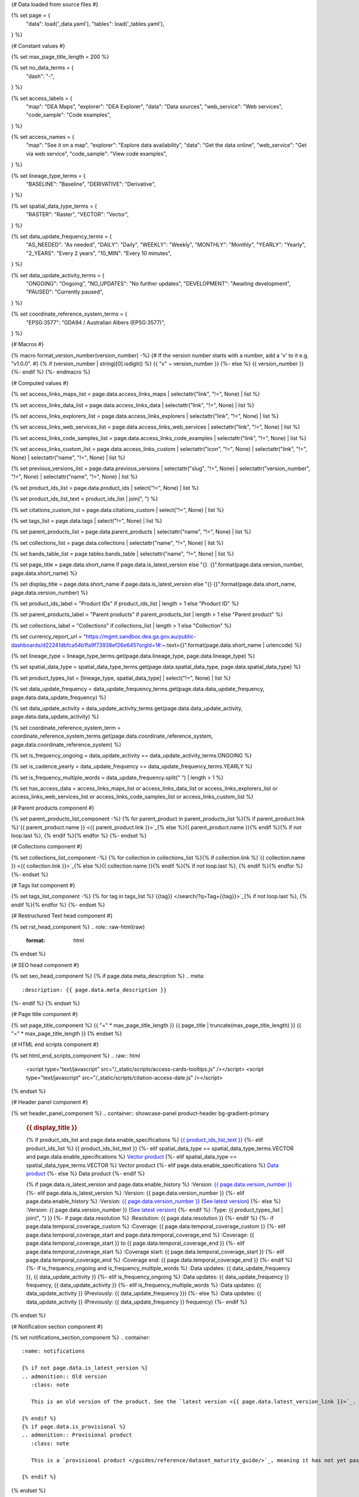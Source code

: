 {# Data loaded from source files #}

{% set page = {
   "data": load('_data.yaml'),
   "tables": load('_tables.yaml'),
} %}

{# Constant values #}

{% set max_page_title_length = 200 %}

{% set no_data_terms = {
   "dash": "\-",
} %}

{% set access_labels = {
   "map": "DEA Maps",
   "explorer": "DEA Explorer",
   "data": "Data sources",
   "web_service": "Web services",
   "code_sample": "Code examples",
} %}

{% set access_names = {
   "map": "See it on a map",
   "explorer": "Explore data availability",
   "data": "Get the data online",
   "web_service": "Get via web service",
   "code_sample": "View code examples",
} %}

{% set lineage_type_terms = {
   "BASELINE": "Baseline",
   "DERIVATIVE": "Derivative",
} %}

{% set spatial_data_type_terms = {
   "RASTER": "Raster",
   "VECTOR": "Vector",
} %}

{% set data_update_frequency_terms = {
   "AS_NEEDED": "As needed",
   "DAILY": "Daily",
   "WEEKLY": "Weekly",
   "MONTHLY": "Monthly",
   "YEARLY": "Yearly",
   "2_YEARS": "Every 2 years",
   "10_MIN": "Every 10 minutes",
} %}

{% set data_update_activity_terms = {
   "ONGOING": "Ongoing",
   "NO_UPDATES": "No further updates",
   "DEVELOPMENT": "Awaiting development",
   "PAUSED": "Currently paused",
} %}

{% set coordinate_reference_system_terms = {
   "EPSG:3577": "GDA94 / Australian Albers (EPSG:3577)",
} %}

{# Macros #}

{% macro format_version_number(version_number) -%} {# If the version number starts with a number, add a 'v' to it e.g. "v1.0.0". #}
{% if (version_number | string)[0].isdigit() %}
{{ "v" ~ version_number }}
{%- else %}
{{ version_number }}
{%- endif %}
{%- endmacro %}

{# Computed values #}

{% set access_links_maps_list = page.data.access_links_maps | selectattr("link", "!=", None) | list %}

{% set access_links_data_list = page.data.access_links_data | selectattr("link", "!=", None) | list %}

{% set access_links_explorers_list = page.data.access_links_explorers | selectattr("link", "!=", None) | list %}

{% set access_links_web_services_list = page.data.access_links_web_services | selectattr("link", "!=", None) | list %}

{% set access_links_code_samples_list = page.data.access_links_code_examples | selectattr("link", "!=", None) | list %}

{% set access_links_custom_list = page.data.access_links_custom | selectattr("icon", "!=", None) | selectattr("link", "!=", None) | selectattr("name", "!=", None) | list %}

{% set previous_versions_list = page.data.previous_versions | selectattr("slug", "!=", None) | selectattr("version_number", "!=", None) | selectattr("name", "!=", None) | list %}

{% set product_ids_list = page.data.product_ids | select("!=", None) | list %}

{% set product_ids_list_text = product_ids_list | join(", ") %}

{% set citations_custom_list = page.data.citations_custom | select("!=", None) | list %}

{% set tags_list = page.data.tags | select("!=", None) | list %}

{% set parent_products_list = page.data.parent_products | selectattr("name", "!=", None) | list %}

{% set collections_list = page.data.collections | selectattr("name", "!=", None) | list %}

{% set bands_table_list = page.tables.bands_table | selectattr("name", "!=", None) | list %}

{% set page_title = page.data.short_name if page.data.is_latest_version else "{}. {}".format(page.data.version_number, page.data.short_name) %}

{% set display_title = page.data.short_name if page.data.is_latest_version else "{} {}".format(page.data.short_name, page.data.version_number) %}

{% set product_ids_label = "Product IDs" if product_ids_list | length > 1 else "Product ID" %}

{% set parent_products_label = "Parent products" if parent_products_list | length > 1 else "Parent product" %}

{% set collections_label = "Collections" if collections_list | length > 1 else "Collection" %}

{% set currency_report_url = "https://mgmt.sandbox.dea.ga.gov.au/public-dashboards/d22241dbfca54b1fa9f73938ef26e645?orgId=1#:~:text={}".format(page.data.short_name | urlencode) %}

{% set lineage_type = lineage_type_terms.get(page.data.lineage_type, page.data.lineage_type) %}

{% set spatial_data_type = spatial_data_type_terms.get(page.data.spatial_data_type, page.data.spatial_data_type) %}

{% set product_types_list = [lineage_type, spatial_data_type] | select("!=", None) | list %}

{% set data_update_frequency = data_update_frequency_terms.get(page.data.data_update_frequency, page.data.data_update_frequency) %}

{% set data_update_activity = data_update_activity_terms.get(page.data.data_update_activity, page.data.data_update_activity) %}

{% set coordinate_reference_system_term = coordinate_reference_system_terms.get(page.data.coordinate_reference_system, page.data.coordinate_reference_system) %}

{% set is_frequency_ongoing = data_update_activity == data_update_activity_terms.ONGOING %}

{% set is_cadence_yearly = data_update_frequency == data_update_frequency_terms.YEARLY %}

{% set is_frequency_multiple_words = data_update_frequency.split(" ") | length > 1 %}

{% set has_access_data = access_links_maps_list or access_links_data_list or access_links_explorers_list or access_links_web_services_list or access_links_code_samples_list or access_links_custom_list %}

{# Parent products component #}

{% set parent_products_list_component -%}
{% for parent_product in parent_products_list %}{% if parent_product.link %}`{{ parent_product.name }} <{{ parent_product.link }}>`_{% else %}{{ parent_product.name }}{% endif %}{% if not loop.last %}, {% endif %}{% endfor %}
{%- endset %}

{# Collections component #}

{% set collections_list_component -%}
{% for collection in collections_list %}{% if collection.link %}`{{ collection.name }} <{{ collection.link }}>`_{% else %}{{ collection.name }}{% endif %}{% if not loop.last %}, {% endif %}{% endfor %}
{%- endset %}

{# Tags list component #}

{% set tags_list_component -%}
{% for tag in tags_list %}`{{tag}} </search/?q=Tag+{{tag}}>`_{% if not loop.last %}, {% endif %}{% endfor %}
{%- endset %}

{# Restructured Text head component #}

{% set rst_head_component %}
.. role:: raw-html(raw)
   :format: html

.. rst-class:: product-page
{% endset %}

{# SEO head component #}

{% set seo_head_component %}
{% if page.data.meta_description %}
.. meta::
   :description: {{ page.data.meta_description }}
{%- endif %}
{% endset %}

{# Page title component #}

{% set page_title_component %}
{{ "=" * max_page_title_length }}
{{ page_title | truncate(max_page_title_length) }}
{{ "=" * max_page_title_length }}
{% endset %}

{# HTML end scripts component #}

{% set html_end_scripts_component %}
.. raw:: html

   <script type="text/javascript" src="/_static/scripts/access-cards-tooltips.js" /></script>
   <script type="text/javascript" src="/_static/scripts/citation-access-date.js" /></script>
{% endset %}

{# Header panel component #}

{% set header_panel_component %}
.. container:: showcase-panel product-header bg-gradient-primary

   .. container::

      .. rubric:: {{ display_title }}

      {% if product_ids_list and page.data.enable_specifications %}
      `{{ product_ids_list_text }} <./?tab=specifications>`_
      {%- elif product_ids_list %}
      {{ product_ids_list_text }}
      {%- elif spatial_data_type == spatial_data_type_terms.VECTOR and page.data.enable_specifications %}
      `Vector product <./?tab=specifications>`_
      {%- elif spatial_data_type == spatial_data_type_terms.VECTOR %}
      Vector product
      {%- elif page.data.enable_specifications %}
      `Data product <./?tab=specifications>`_
      {%- else %}
      Data product
      {%- endif %}

      {% if page.data.is_latest_version and page.data.enable_history %}
      :Version: `{{ page.data.version_number }} <./?tab=history>`_
      {%- elif page.data.is_latest_version %}
      :Version: {{ page.data.version_number }}
      {%- elif page.data.enable_history %}
      :Version: `{{ page.data.version_number }} <./?tab=history>`_ (`See latest version <{{ page.data.latest_version_link }}>`_)
      {%- else %}
      :Version: {{ page.data.version_number }} (`See latest version <{{ page.data.latest_version_link }}>`_)
      {%- endif %}
      :Type: {{ product_types_list | join(", ") }}
      {%- if page.data.resolution %}
      :Resolution: {{ page.data.resolution }}
      {%- endif %}
      {%- if page.data.temporal_coverage_custom %}
      :Coverage: {{ page.data.temporal_coverage_custom }}
      {%- elif page.data.temporal_coverage_start and page.data.temporal_coverage_end %}
      :Coverage: {{ page.data.temporal_coverage_start }} to {{ page.data.temporal_coverage_end }}
      {%- elif page.data.temporal_coverage_start %}
      :Coverage start: {{ page.data.temporal_coverage_start }}
      {%- elif page.data.temporal_coverage_end %}
      :Coverage end: {{ page.data.temporal_coverage_end }}
      {%- endif %}
      {%- if is_frequency_ongoing and is_frequency_multiple_words %}
      :Data updates: {{ data_update_frequency }}, {{ data_update_activity }}
      {%- elif is_frequency_ongoing %}
      :Data updates: {{ data_update_frequency }} frequency, {{ data_update_activity }}
      {%- elif is_frequency_multiple_words %}
      :Data updates: {{ data_update_activity }} (Previously: {{ data_update_frequency }})
      {%- else %}
      :Data updates: {{ data_update_activity }} (Previously: {{ data_update_frequency }} frequency)
      {%- endif %}

   .. container::

      .. image:: {{ page.data.header_image or "/_files/default/dea-earth-thumbnail.jpg" }}
         :class: no-gallery
{% endset %}

{# Notification section component #}

{% set notifications_section_component %}
.. container::
   :name: notifications

   {% if not page.data.is_latest_version %}
   .. admonition:: Old version
      :class: note
   
      This is an old version of the product. See the `latest version <{{ page.data.latest_version_link }}>`_.

   {% endif %}
   {% if page.data.is_provisional %}
   .. admonition:: Provisional product
      :class: note

      This is a `provisional product </guides/reference/dataset_maturity_guide/>`_, meaning it has not yet passed quality control and/or been finalised for release.

   {% endif %}
{% endset %}

{# Overview tab component #}

{% set overview_tab_component %}
{% if page.data.enable_overview %}
.. tab-item:: Overview
   :name: overview

   .. raw:: html

      <div class="product-tab-table-of-contents"></div>

   .. include:: _overview_1.md
      :parser: myst_parser.sphinx_

   {% if has_access_data %}
   .. rubric:: Access the data
      :name: access-the-data
      :class: h2

   {% if page.data.enable_access %}
   For help accessing the data, see the `Access tab <./?tab=access>`_.
   {% endif %}

   .. container:: card-list icons
      :name: access-the-data-cards

      .. grid:: 2 2 3 5
         :gutter: 3

         {% for item in access_links_maps_list %}
         .. grid-item-card:: :fas:`map-location-dot`
            :link: {{ item.link }}
            :link-alt: {{ access_labels.map }}

            {{ item.name or access_names.map }}
         {% endfor %}

         {% for item in access_links_explorers_list %}
         .. grid-item-card:: :fas:`magnifying-glass`
            :link: {{ item.link }}
            :link-alt: {{ access_labels.explorer }}

            {{ item.name or access_names.explorer }}
         {% endfor %}

         {% for item in access_links_data_list %}
         .. grid-item-card:: :fas:`database`
            :link: {{ item.link }}
            :link-alt: {{ access_labels.data }}

            {{ item.name or access_names.data }}
         {% endfor %}

         {% for item in access_links_code_samples_list %}
         .. grid-item-card:: :fas:`laptop-code`
            :link: {{ item.link }}
            :link-alt: {{ access_labels.code_sample }}

            {{ item.name or access_names.code_sample }}
         {% endfor %}

         {% for item in access_links_web_services_list %}
         .. grid-item-card:: :fas:`globe`
            :link: {{ item.link }}
            :link-alt: {{ access_labels.web_service }}

            {{ item.name or access_names.web_service }}
         {% endfor %}

         {% for item in access_links_custom_list %}
         .. grid-item-card:: :fas:`{{ item.icon or "link" }}`
            :link: {{ item.link }}
            :link-alt: {{ item.label or "" }}
            :class-card: {{ item.class }}

            {{ item.name }}
         {% endfor %}
   {%- endif %}

   .. rubric:: Key specifications
      :name: key-specifications
      :class: h2

   {% if page.data.enable_specifications %}
   For more specifications, see the `Specifications tab <./?tab=specifications>`_.
   {% endif %}

   .. list-table::
      :name: key-specifications-table

      {% if page.data.full_technical_name %}
      * - **Technical name**
        - {{ page.data.full_technical_name }}
      {%- endif %}
      {%- if page.data.doi %}
      * - **DOI**
        - `{{ page.data.doi }} <https://doi.org/{{ page.data.doi }}>`_
      {%- elif page.data.ecat_id %}
      * - **Catalogue ID**
        - `{{ page.data.ecat_id }} <https://ecat.ga.gov.au/geonetwork/srv/eng/catalog.search#/metadata/{{ page.data.ecat_id }}>`_
      {%- endif %}
      {% if page.data.is_currency_reported and is_cadence_yearly %}
      * - **Currency**
        - `See currency and the latest and next update dates <{{ currency_report_url }}>`_
      {% elif page.data.is_currency_reported %}
      * - **Currency**
        - `See currency and the latest update date <{{ currency_report_url }}>`_
      {%- endif %}
      {%- if parent_products_list %}
      * - **{{ parent_products_label }}**
        - {{ parent_products_list_component }}
      {%- endif %}
      {%- if collections_list %}
      * - **{{ collections_label }}**
        - {{ collections_list_component }}
      {%- endif %}
      {%- if tags_list %}
      * - **Tags**
        - {{ tags_list_component }}
      {%- endif %}
      {%- if page.data.licence_name and page.data.licence_link %}
      * - **Licence**
        - `{{ page.data.licence_name }} <{{ page.data.licence_link }}>`_
      {% elif page.data.licence_name %}
      * - **Licence**
        - {{ page.data.licence_name }}
      {%- endif %}

   {% if page.data.citation_data or page.data.citation_paper or page.data.citations_custom %}
   .. rubric:: Cite this product
      :name: citations
      :class: h2

   .. list-table::
      :name: citation-table

      {% if page.data.citation_data %}
      * - **Data citation**
        - .. code-block:: text
             :class: citation-table-citation citation-access-date

             {{ page.data.citation_data }}
      {%- endif %}
      {% if page.data.citation_paper %}
      * - **Paper citation**
        - .. code-block:: text
             :class: citation-table-citation

             {{ page.data.citation_paper }}
      {%- endif %}
      {% for citation in citations_custom_list %}
      * - **{{ citation.name }}**
        - .. code-block:: text
             :class: citation-table-citation

             {{ citation.citation }}
      {% endfor %}
   {%- endif %}

   .. include:: _overview_2.md
      :parser: myst_parser.sphinx_
{% endif %}
{% endset %}

{# Description tab component #}

{% set description_tab_component %}
{% if page.data.enable_description %}
.. tab-item:: Description
   :name: description

   .. raw:: html

      <div class="product-tab-table-of-contents"></div>

   .. include:: _description.md
      :parser: myst_parser.sphinx_
{% endif %}
{% endset %}

{# Quality tab component #}

{% set quality_tab_component %}
{% if page.data.enable_quality %}
.. tab-item:: Quality
   :name: quality

   .. raw:: html

      <div class="product-tab-table-of-contents"></div>

   .. include:: _quality.md
      :parser: myst_parser.sphinx_
{% endif %}
{% endset %}

{# Specifications tab component #}

{% set specifications_tab_component %}
{% if page.data.enable_specifications %}
.. tab-item:: Specifications
   :name: specifications

   .. raw:: html

      <div class="product-tab-table-of-contents"></div>

   {% if bands_table_list %}
   .. rubric:: Bands
      :name: bands
      :class: h2

   Bands are distinct layers of data within a product that can be loaded using the Open Data Cube (on the `DEA Sandbox <dea_sandbox_>`_ or `NCI <nci_>`_) or DEA's `STAC API <stac_api_>`_.{{ " Note that the Coordinate Reference System (CRS) of these bands is {}.".format(coordinate_reference_system_term) if coordinate_reference_system_term }}{% if product_ids_list | length > 1 %} Here are the bands of the products: {{ product_ids_list_text }}.{%- elif product_ids_list %} Here are the bands of the product: {{ product_ids_list_text }}.{%- endif %}

   .. _dea_sandbox: https://knowledge.dea.ga.gov.au/guides/setup/Sandbox/sandbox/
   .. _nci: https://knowledge.dea.ga.gov.au/guides/setup/NCI/basics/
   .. _stac_api: https://knowledge.dea.ga.gov.au/guides/setup/gis/stac/

   .. list-table::
      :header-rows: 1
      :name: bands-table

      * - 
        - Aliases
        - Resolution
        - No-data
        - Units
        - Type
        - Description
      {% for band in bands_table_list %}
      * - **{{ band.name }}**
        - {{ band.aliases|join(', ') if band.aliases else no_data_terms.dash }}
        - {{ band.resolution or no_data_terms.dash }}
        - {{ band.nodata or "" }}
        - {{ band.units or no_data_terms.dash }}
        - {{ band.type or no_data_terms.dash }}
        - {{ band.description or no_data_terms.dash }}
      {% endfor %}

   {{ page.tables.bands_footnote if page.tables.bands_footnote }}
   {% endif %}

   .. rubric:: Product information
      :name: product-information
      :class: h2

   This metadata provides general information about the product.

   .. list-table::
      :name: product-information-table

      {% if product_ids_list %}
      * - **{{ product_ids_label }}**
        - {%- for product_id in product_ids_list %}
          | {{ product_id }}
          {%- endfor %}
        - Used to `load data from the Open Data Cube </notebooks/Beginners_guide/04_Loading_data/>`_.
      {%- endif %}
      * - **Short name**
        - {{ page.data.short_name }}
        - The name that is commonly used to refer to the product.
      {% if page.data.full_technical_name %}
      * - **Technical name**
        - {{ page.data.full_technical_name }}
        - The full technical name that refers to the product and its specific provider, sensors, and collection.
      {%- endif %}
      {%- if page.data.is_latest_version and previous_versions_list | length > 0 and page.data.enable_history %} {# If at least one old version exists. #}
      * - **Version**
        - {{ page.data.version_number }}
        - The version number of the product. See the `History tab <./?tab=history>`_.
      {%- elif page.data.is_latest_version %}
      * - **Version**
        - {{ page.data.version_number }}
        - The version number of the product.
      {%- else %}
      * - **Version**
        - {{ page.data.version_number }}
        - This is an old version of the product. See the `latest version <{{ page.data.latest_version_link }}>`_.
      {%- endif %}
      {% if lineage_type == lineage_type_terms.DERIVATIVE %}
      * - **Lineage type**
        - {{ lineage_type }}
        - Derivative products are derived from other products.
      {%- elif lineage_type == lineage_type_terms.BASELINE %}
      * - **Lineage type**
        - {{ lineage_type }}
        - Baseline products are produced directly from satellite data.
      {%- else %}
      * - **Lineage type**
        - {{ lineage_type }}
        - Our standard lineage types are 'Baseline' and 'Derivative'.
      {%- endif %}
      {% if spatial_data_type == spatial_data_type_terms.RASTER %}
      * - **Spatial type**
        - {{ spatial_data_type }}
        - Raster data consists of a grid of pixels.
      {%- elif spatial_data_type == spatial_data_type_terms.VECTOR %}
      * - **Spatial type**
        - {{ spatial_data_type }}
        - Vector data consists of spatial polygons, lines, and points.
      {%- else %}
      * - **Spatial type**
        - {{ spatial_data_type }}
        - The most common spatial types are raster and vector.
      {%- endif %}
      {%- if coordinate_reference_system_term %}
      * - **Coordinate Reference System (CRS)**
        - {{ coordinate_reference_system_term }}
        - The mathematical method of assigning coordinates to locations on the Earth's surface.
      {%- endif %}
      {%- if page.data.resolution %}
      * - **Spatial resolution**
        - {{ page.data.resolution }}
        - The size of the pixels in the raster.
      {%- endif %}
      {%- if page.data.spatial_coverage %}
      * - **Spatial coverage**
        - {{ page.data.spatial_coverage }}
        - The spatial area for which data is available.
      {%- endif %}
      {%- if page.data.temporal_coverage_custom %}
      * - **Temporal coverage**
        - {{ page.data.temporal_coverage_custom }}
        - The time span for which data is available.
      {%- elif page.data.temporal_coverage_start and page.data.temporal_coverage_end %}
      * - **Temporal coverage**
        - {{ page.data.temporal_coverage_start }} to {{ page.data.temporal_coverage_end }}
        - The time span for which data is available.
      {%- elif page.data.temporal_coverage_start %}
      * - **Temporal coverage**
        - Since {{ page.data.temporal_coverage_start }}
        - The time span for which data is available.
      {%- elif page.data.temporal_coverage_end %}
      * - **Temporal coverage**
        - Until {{ page.data.temporal_coverage_end }}
        - The time span for which data is available.
      {%- endif %}
      {%- if is_frequency_ongoing %}
      * - **Update frequency**
        - {{ data_update_frequency }}
        - The expected frequency of data updates. Also called 'Temporal resolution'.
      {%- else %}
      * - **Update frequency**
        - {{ data_update_frequency }} (Inactive)
        - Previously, when data updates were active, this was their expected frequency. Also called 'Temporal resolution'.
      {%- endif %}
      * - **Update activity**
        - {{ data_update_activity }}
        - The activity status of data updates.
      {%- if page.data.is_currency_reported %}
      * - **Currency**
        - `See the Currency Report <{{ currency_report_url }}>`_
        - Currency is a measure based on data publishing and update frequency.
      {%- endif %}
      {%- if page.data.is_currency_reported and is_cadence_yearly %}
      * - **Latest and next update dates**
        - `See the Currency Report <{{ currency_report_url }}>`_
        - See Table B of the report.
      {% elif page.data.is_currency_reported %}
      * - **Latest update date**
        - `Currency Report <{{ currency_report_url }}>`_
        - See Table A of the report.
      {%- endif %}
      {%- if page.data.doi %}
      * - **DOI**
        - `{{ page.data.doi }} <https://doi.org/{{ page.data.doi }}>`_
        - The Digital Object Identifier.
      {%- endif %}
      {%- if page.data.ecat_id %}
      * - **Catalogue ID**
        - `{{ page.data.ecat_id }} <https://ecat.ga.gov.au/geonetwork/srv/eng/catalog.search#/metadata/{{ page.data.ecat_id }}>`_
        - The Data and Publications catalogue (eCat) ID.
      {%- endif %}
      {%- if page.data.licence_name %}
      * - **Licence**
        - {% if page.data.licence_link %}`{{ page.data.licence_name }} <{{ page.data.licence_link }}>`_{% else %}{{ page.data.licence_name }}{% endif %}
        - {% if page.data.enable_credits %}See the `Credits tab <./?tab=credits>`_.{% endif %}
      {%- endif %}

   .. rubric:: Product categorisation
      :name: product-categorisation
      :class: h2

   This metadata describes how the product relates to other DEA products.

   .. list-table::
      :name: product-categorisation-table

      {% if parent_products_list %}
      * - **{{ parent_products_label }}**
        - {{ parent_products_list_component }}
      {%- endif %}
      {%- if collections_list %}
      * - **{{ collections_label }}**
        - {{ collections_list_component }}
      {%- endif %}
      {%- if tags_list %}
      * - **Tags**
        - {{ tags_list_component }}
      {%- endif %}

{% endif %}
{% endset %}

{# Access tab component #}

{% set access_tab_component %}
{% if page.data.enable_access %}
.. tab-item:: Access
   :name: access

   .. raw:: html

      <div class="product-tab-table-of-contents"></div>

   .. rubric:: Access the data
      :name: access-the-data-2
      :class: h2

   {% if has_access_data %}
   .. list-table::
      :name: access-table

      {% if access_links_maps_list %}
      * - **{{ access_labels.map }}**
        - {% for item in access_links_maps_list %}
          * `{{ item.name or access_names.map }} <{{ item.link }}>`_
          {% endfor %}
        - Learn how to `use DEA Maps </guides/setup/dea_maps/>`_.
      {% endif %}

      {% if access_links_explorers_list %}
      * - **{{ access_labels.explorer }}**
        - {% for item in access_links_explorers_list %}
          * `{{ item.name or access_names.explorer }} <{{ item.link }}>`_
          {% endfor %}
        - Learn how to `use the DEA Explorer </setup/explorer_guide/>`_.
      {% endif %}

      {% if access_links_data_list %}
      * - **{{ access_labels.data }}**
        - {% for item in access_links_data_list %}
          * `{{ item.name or access_names.data }} <{{ item.link }}>`_
          {% endfor %}
        - Learn how to `access the data via AWS </guides/about/faq/#download-dea-data>`_.
      {% endif %}

      {% if access_links_code_samples_list %}
      * - **{{ access_labels.code_sample }}**
        - {% for item in access_links_code_samples_list %}
          * `{{ item.name or access_names.code_sample }} <{{ item.link }}>`_
          {% endfor %}
        - Learn how to `use the DEA Sandbox </guides/setup/Sandbox/sandbox/>`_.
      {% endif %}

      {% if access_links_web_services_list %}
      * - **{{ access_labels.web_service }}**
        - {% for item in access_links_web_services_list %}
          * `{{ item.name or access_names.web_service }} <{{ item.link }}>`_
          {% endfor %}
        - Learn how to `use DEA's web services </guides/setup/gis/README/>`_.
      {% endif %}

      {% for item in access_links_custom_list %}
      * - **{{ item.label or "" }}**
        - * `{{ item.name }} <{{ item.link }}>`_
        - {{ item.description or "" }}
      {% endfor %}
   {% else %}
   There are no data source links available at the present time.
   {% endif %}

   .. include:: _access.md
      :parser: myst_parser.sphinx_
{% endif %}
{% endset %}

{# History tab component #}

{% set history_tab_component %}
{% if page.data.enable_history %}
.. tab-item:: History
   :name: history

   .. raw:: html

      <div class="product-tab-table-of-contents"></div>

   {% if not page.data.is_latest_version %}
   .. rubric:: Version history
      :name: version-history
      :class: h2

   You can find the version history in the `latest version of the product <{{ page.data.latest_version_link }}?tab=history>`_.
   {% else %}
   .. rubric:: Version history
      :name: version-history
      :class: h2

   {% if previous_versions_list | length > 0 %}

   Versions are numbered using the `Semantic Versioning <semver_>`_ scheme (Major.Minor.Patch). Note that this list may include name changes and predecessor products.

   .. _semver: https://semver.org/

   .. list-table::

      * - {{ page.data.version_number }}
        - \-
        - Current version
      {% for item in previous_versions_list %}
      * - {{ item.version_number }}
        - of
        - `{{ item.title }} </data/version-history/{{ item.slug }}/>`_
      {% endfor %}
   {% else %}
   No previous versions are available.
   {% endif %}

   .. include:: _history.md
      :parser: myst_parser.sphinx_
   {% endif %}
{% endif %}
{% endset %}

{# FAQs tab component #}

{% set faqs_tab_component %}
{% if page.data.enable_faqs %}
.. tab-item:: FAQs
   :name: faqs

   .. raw:: html

      <div class="product-tab-table-of-contents"></div>

   .. include:: _faqs.md
      :parser: myst_parser.sphinx_
{% endif %}
{% endset %}

{# Credits tab component #}

{% set credits_tab_component %}
{% if page.data.enable_credits %}
.. tab-item:: Credits
   :name: credits

   .. raw:: html

      <div class="product-tab-table-of-contents"></div>

   .. include:: _credits.md
      :parser: myst_parser.sphinx_
{% endif %}
{% endset %}

{# Assembling the page components #}

{{ rst_head_component }}

{{ seo_head_component }}

{{ page_title_component }}

{{ header_panel_component }}

{{ notifications_section_component }}

.. tab-set::

   {{ overview_tab_component | indent(3, True) }}

   {{ description_tab_component | indent(3, True) }}

   {{ quality_tab_component | indent(3, True) }}

   {{ specifications_tab_component | indent(3, True) }}

   {{ access_tab_component | indent(3, True) }}

   {{ history_tab_component | indent(3, True) }}

   {{ faqs_tab_component | indent(3, True) }}

   {{ credits_tab_component | indent(3, True) }}

{{ html_end_scripts_component }}
